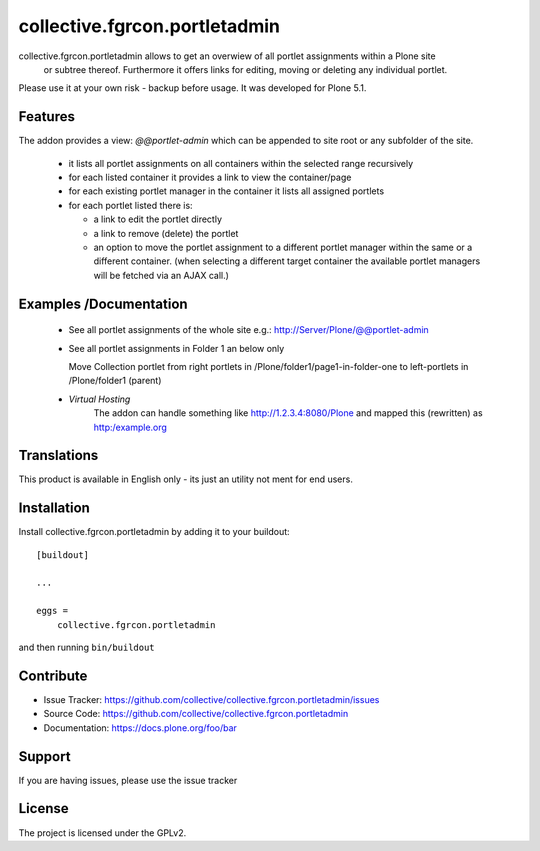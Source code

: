 

==============================
collective.fgrcon.portletadmin
==============================

collective.fgrcon.portletadmin allows to get an overwiew of all portlet assignments within a Plone site
 or subtree thereof. Furthermore it offers links for editing, moving or deleting any individual portlet.

Please use it at your own risk - backup before usage. It was developed for Plone 5.1.

Features
--------

The addon provides a view: *@@portlet-admin* which can be appended to site root or any subfolder of the site.

 - it lists all portlet assignments on all containers within the selected range recursively
 - for each listed container it provides a link to view the container/page
 - for each existing portlet manager in the container it lists all assigned portlets
 - for each portlet listed there is:
 
   * a link to edit the portlet directly
   * a link to remove (delete) the portlet
   * an option to move the portlet assignment to a different portlet manager within the same or a different container.
     (when selecting a different target container the available portlet managers will be fetched via an AJAX call.)

Examples /Documentation
-----------------------

 - See all portlet assignments of the whole site 
   e.g.: http://Server/Plone/@@portlet-admin
   
   .. image:: ./docs/screen-all-overview.jpg
   .. image:: ./docs/screen-all-detail.jpg
   
 - See all portlet assignments in Folder 1 an below only
     
   .. image:: ./docs/screen-folder1.jpg
   
   Move Collection portlet from right portlets in /Plone/folder1/page1-in-folder-one to left-portlets in 
   /Plone/folder1 (parent)
   
   .. image:: ./docs/screen-move_portlet.jpg

 - *Virtual Hosting*
    The addon can handle something like http://1.2.3.4:8080/Plone and mapped this (rewritten) as http:/example.org
    

Translations
------------

This product is available in English only  - its just an utility not ment for end users.



Installation
------------

Install collective.fgrcon.portletadmin by adding it to your buildout::

    [buildout]

    ...

    eggs =
        collective.fgrcon.portletadmin


and then running ``bin/buildout``


Contribute
----------

- Issue Tracker: https://github.com/collective/collective.fgrcon.portletadmin/issues
- Source Code: https://github.com/collective/collective.fgrcon.portletadmin
- Documentation: https://docs.plone.org/foo/bar


Support
-------

If you are having issues, please use the issue tracker



License
-------

The project is licensed under the GPLv2.
